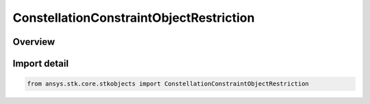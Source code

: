 ConstellationConstraintObjectRestriction
========================================

.. py:class:: ansys.stk.core.stkobjects.ConstellationConstraintObjectRestriction

   Bases: :py:class:`~ansys.stk.core.stkobjects.IConstellationConstraintObjectRestriction`, :py:class:`~ansys.stk.core.stkobjects.IConstellationConstraintRestriction`

   Class related to the constellation constraint restrictions.

.. py:currentmodule:: ConstellationConstraintObjectRestriction

Overview
--------


Import detail
-------------

.. code-block:: python

    from ansys.stk.core.stkobjects import ConstellationConstraintObjectRestriction



